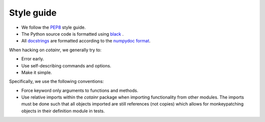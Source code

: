 .. _style_guide:

Style guide
===========

- We follow the `PEP8 <https://peps.python.org/pep-0008/>`_ style guide.
- The Python source code is formatted using `black <https://black.readthedocs.io/en/stable/>`_ .
- All `docstrings <https://peps.python.org/pep-0257/>`_ are formatted according to the `numpydoc format <https://numpydoc.readthedocs.io/en/latest/format.html>`_.

When hacking on `cotainr`, we generally try to:

- Error early.
- Use self-describing commands and options.
- Make it simple.

Specifically, we use the following conventions:

- Force keyword only arguments to functions and methods.
- Use relative imports within the `cotainr` package when importing functionality from other modules. The imports must be done such that all objects imported are still references (not copies) which allows for monkeypatching objects in their definition module in tests.

